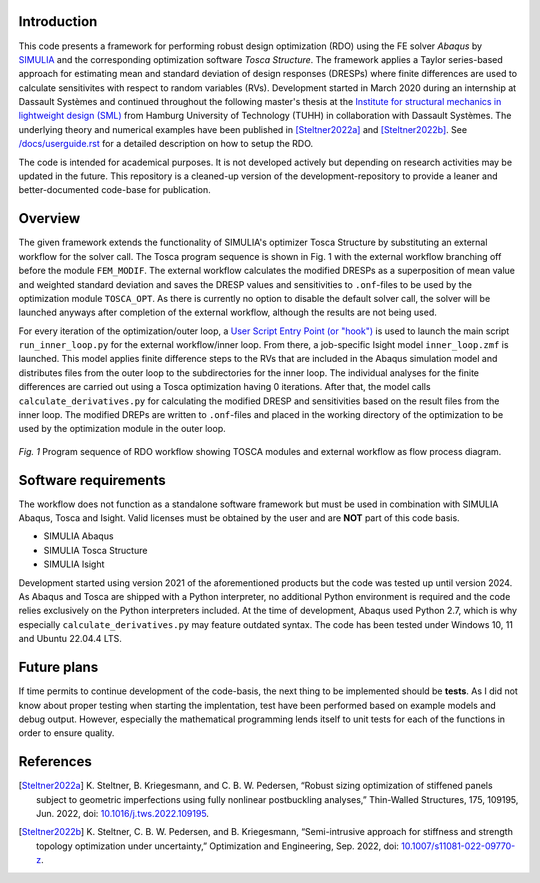 Introduction
============
This code presents a framework for performing robust design optimization (RDO) using the FE solver *Abaqus* by `SIMULIA <https://www.3ds.com/products/simulia>`_ and the corresponding optimization software *Tosca Structure*. The framework applies a Taylor series-based approach for estimating mean and standard deviation of design responses (DRESPs) where finite differences are used to calculate sensitivites with respect to random variables (RVs). Development started in March 2020 during an internship at Dassault Systèmes and continued throughout the following master's thesis at the `Institute for structural mechanics in lightweight design (SML) <https://www.tuhh.de/sml/en/home>`_ from Hamburg University of Technology (TUHH) in collaboration with Dassault Systèmes. The underlying theory and numerical examples have been published in [Steltner2022a]_ and [Steltner2022b]_. See `/docs/userguide.rst <./docs/userguide.rst>`_ for a detailed description on how to setup the RDO.

The code is intended for academical purposes. It is not developed actively but depending on research activities may be updated in the future. This repository is a cleaned-up version of the development-repository to provide a leaner and better-documented code-base for publication.

Overview
========
The given framework extends the functionality of SIMULIA's optimizer Tosca Structure by substituting an external workflow for the solver call. The Tosca program sequence is shown in Fig. 1 with the external workflow branching off before the module ``FEM_MODIF``. The external workflow calculates the modified DRESPs as a superposition of mean value and weighted standard deviation and saves the DRESP values and sensitivities to ``.onf``-files to be used by the optimization module ``TOSCA_OPT``. As there is currently no option to disable the default solver call, the solver will be launched anyways after completion of the external workflow, although the results are not being used.

For every iteration of the optimization/outer loop, a `User Script Entry Point (or "hook") <https://help.3ds.com/2024/english/DSSIMULIA_Established/TsoCmdMap/tso-r-cmd-driver-hooks.htm?contextscope=all&id=c6294ae54333436db0365608f0432db2>`_ is used to launch the main script ``run_inner_loop.py`` for the external workflow/inner loop. From there, a job-specific Isight model ``inner_loop.zmf`` is launched. This model applies finite difference steps to the RVs that are included in the Abaqus simulation model and distributes files from the outer loop to the subdirectories for the inner loop. The individual analyses for the finite differences are carried out using a Tosca optimization having 0 iterations. After that, the model calls ``calculate_derivatives.py`` for calculating the modified DRESP and sensitivities based on the result files from the inner loop. The modified DREPs are written to ``.onf``-files and placed in the working directory of the optimization to be used by the optimization module in the outer loop.

.. figure:: ./docs/img/rdo_program_sequence.png
   :alt: Program sequence of RDO workflow showing TOSCA modules and external workflow as flow process diagram.
   :align: center

   `Fig. 1`  Program sequence of RDO workflow showing TOSCA modules and external workflow as flow process diagram.

Software requirements
=====================
The workflow does not function as a standalone software framework but must be used in combination with SIMULIA Abaqus, Tosca and Isight. Valid licenses must be obtained by the user and are **NOT** part of this code basis. 

* SIMULIA Abaqus
* SIMULIA Tosca Structure
* SIMULIA Isight

Development started using version 2021 of the aforementioned products but the code was tested up until version 2024. As Abaqus and Tosca are shipped with a Python interpreter, no additional Python environment is required and the code relies exclusively on the Python interpreters included. At the time of development, Abaqus used Python 2.7, which is why especially ``calculate_derivatives.py`` may feature outdated syntax. The code has been tested under Windows 10, 11 and Ubuntu 22.04.4 LTS.

Future plans
============

If time permits to continue development of the code-basis, the next thing to be implemented should be **tests**. As I did not know about proper testing when starting the implentation, test have been performed based on example models and debug output. However, especially the mathematical programming lends itself to unit tests for each of the functions in order to ensure quality.

References
==========

.. [Steltner2022a] \K. Steltner, B. Kriegesmann, and C. B. W. Pedersen, “Robust sizing optimization of stiffened panels subject to geometric imperfections using fully nonlinear postbuckling analyses,” Thin-Walled Structures, 175, 109195, Jun. 2022, doi: `10.1016/j.tws.2022.109195 <https://doi.org/10.1016/j.tws.2022.109195>`_.

.. [Steltner2022b] \K. Steltner, C. B. W. Pedersen, and B. Kriegesmann, “Semi-intrusive approach for stiffness and strength topology optimization under uncertainty,” Optimization and Engineering, Sep. 2022, doi: `10.1007/s11081-022-09770-z <https://doi.org/10.1007/s11081-022-09770-z>`_.
